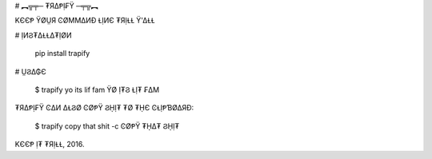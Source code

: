 # ︻╦╤─ ₮Я∆ⱣỊ₣Ϋ ─╤╦︻

KЄЄⱣ ΫØṲЯ ϾØMM∆ИƉ ⱢỊИЄ ₮ЯỊⱢⱢ Ϋ'∆ⱢⱢ

# ỊИϨ₮∆ⱢⱢ∆₮ỊØИ

    pip install trapify

# ṲϨ∆₲Є

    $ trapify yo its lif fam
    ΫØ Ị₮Ϩ ⱢỊ₮ ₣∆M

₮Я∆ⱣỊ₣Ϋ Ͼ∆И ∆ⱢϨØ ϾØⱣΫ ϨῌỊ₮ ₮Ø ₮ῌЄ ϾⱢỊⱣƁØ∆ЯƉ:

    $ trapify copy that shit -c
    ϾØⱣΫ ₮ῌ∆₮ ϨῌỊ₮

KЄЄⱣ Ị₮ ₮ЯỊⱢⱢ, 2016.


